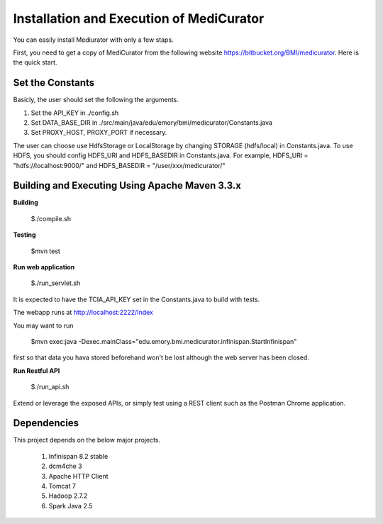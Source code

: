 *****************************************
Installation and Execution of MediCurator 
*****************************************

You can easily install Mediurator with only a few staps.

First, you need to get a copy of MediCurator from the following website https://bitbucket.org/BMI/medicurator. Here is the quick start.


Set the Constants
#################

Basicly, the user should set the following the arguments.

1. Set the API_KEY in ./config.sh

2. Set DATA_BASE_DIR in ./src/main/java/edu/emory/bmi/medicurator/Constants.java

3. Set PROXY_HOST, PROXY_PORT if necessary.

The user can choose use HdfsStorage or LocalStorage by changing STORAGE (hdfs/local) in Constants.java. To use HDFS, you should config HDFS_URI and HDFS_BASEDIR in Constants.java. For example, HDFS_URI = "hdfs://localhost:9000/" and HDFS_BASEDIR = "/user/xxx/medicurator/"


Building and Executing Using Apache Maven 3.3.x
###############################################

**Building**

    $./compile.sh

**Testing**

    $mvn test

**Run web application**

    $./run_servlet.sh

It is expected to have the TCIA_API_KEY set in the Constants.java to build with tests.

The webapp runs at http://localhost:2222/Index

You may want to run

    $mvn exec:java -Dexec.mainClass="edu.emory.bmi.medicurator.infinispan.StartInfinispan"

first so that data you hava stored beforehand won't be lost although the web server has been closed.

**Run Restful API**

    $./run_api.sh

Extend or leverage the exposed APIs, or simply test using a REST client such as the Postman Chrome application.


Dependencies
############

This project depends on the below major projects.
    
    1. Infinispan 8.2 stable

    2. dcm4che 3

    3. Apache HTTP Client

    4. Tomcat 7

    5. Hadoop 2.7.2

    6. Spark Java 2.5


